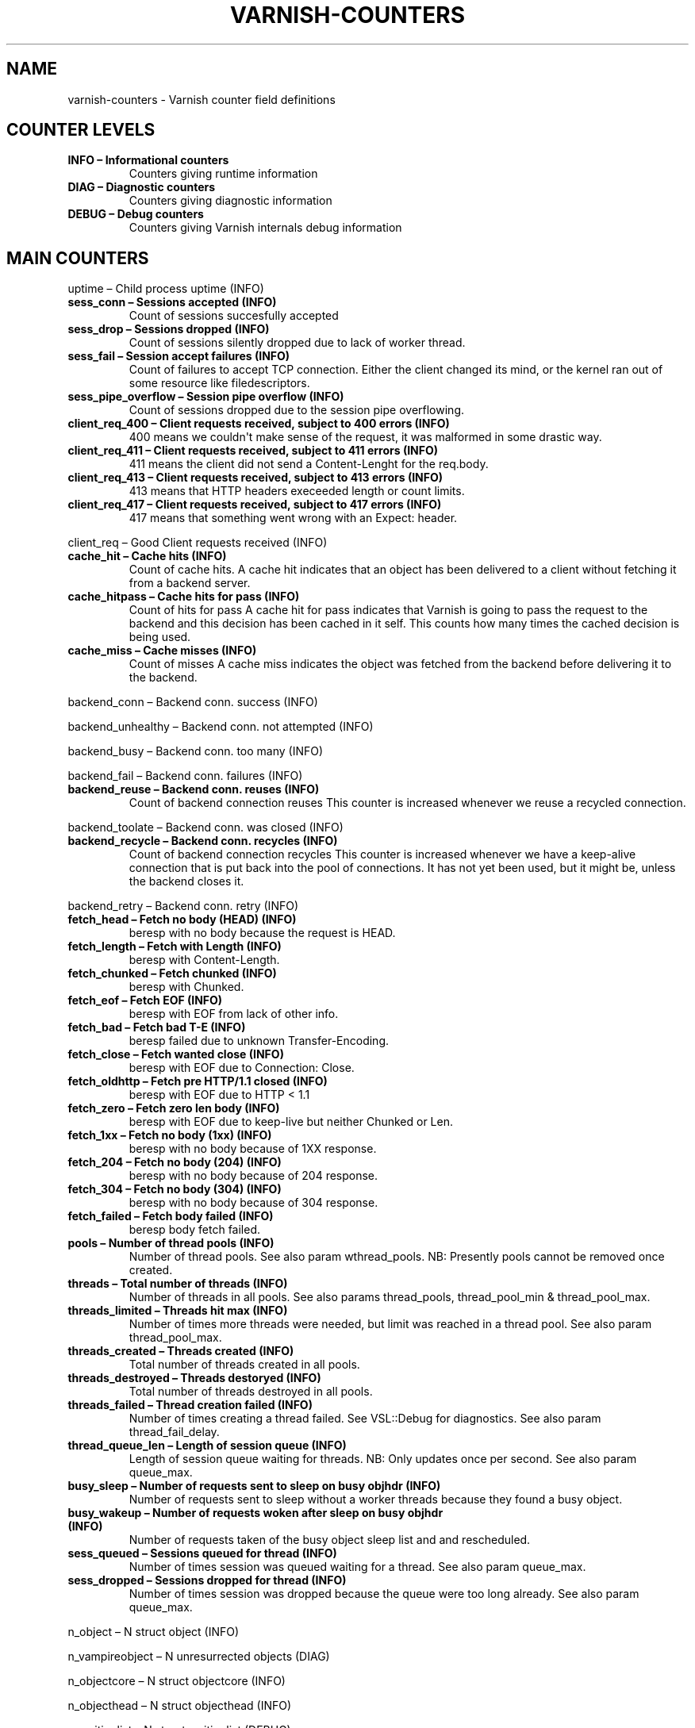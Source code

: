 .\" Man page generated from reStructeredText.
.
.TH VARNISH-COUNTERS 7 "2011-09-20" "1.0" ""
.SH NAME
varnish-counters \- Varnish counter field definitions
.
.nr rst2man-indent-level 0
.
.de1 rstReportMargin
\\$1 \\n[an-margin]
level \\n[rst2man-indent-level]
level margin: \\n[rst2man-indent\\n[rst2man-indent-level]]
-
\\n[rst2man-indent0]
\\n[rst2man-indent1]
\\n[rst2man-indent2]
..
.de1 INDENT
.\" .rstReportMargin pre:
. RS \\$1
. nr rst2man-indent\\n[rst2man-indent-level] \\n[an-margin]
. nr rst2man-indent-level +1
.\" .rstReportMargin post:
..
.de UNINDENT
. RE
.\" indent \\n[an-margin]
.\" old: \\n[rst2man-indent\\n[rst2man-indent-level]]
.nr rst2man-indent-level -1
.\" new: \\n[rst2man-indent\\n[rst2man-indent-level]]
.in \\n[rst2man-indent\\n[rst2man-indent-level]]u
..
.SH COUNTER LEVELS
.INDENT 0.0
.TP
.B INFO – Informational counters
Counters giving runtime information
.TP
.B DIAG – Diagnostic counters
Counters giving diagnostic information
.TP
.B DEBUG – Debug counters
Counters giving Varnish internals debug information
.UNINDENT
.SH MAIN COUNTERS
.sp
uptime – Child process uptime (INFO)
.INDENT 0.0
.TP
.B sess_conn – Sessions accepted (INFO)
Count of sessions succesfully accepted
.TP
.B sess_drop – Sessions dropped (INFO)
Count of sessions silently dropped due to lack of worker thread.
.TP
.B sess_fail – Session accept failures (INFO)
Count of failures to accept TCP connection.  Either the client changed its mind, or the kernel ran out of some resource like filedescriptors.
.TP
.B sess_pipe_overflow – Session pipe overflow (INFO)
Count of sessions dropped due to the session pipe overflowing.
.TP
.B client_req_400 – Client requests received, subject to 400 errors (INFO)
400 means we couldn\(aqt make sense of the request, it was malformed in some drastic way.
.TP
.B client_req_411 – Client requests received, subject to 411 errors (INFO)
411 means the client did not send a Content\-Lenght for the req.body.
.TP
.B client_req_413 – Client requests received, subject to 413 errors (INFO)
413 means that HTTP headers execeeded length or count limits.
.TP
.B client_req_417 – Client requests received, subject to 417 errors (INFO)
417 means that something went wrong with an Expect: header.
.UNINDENT
.sp
client_req – Good Client requests received (INFO)
.INDENT 0.0
.TP
.B cache_hit – Cache hits (INFO)
Count of cache hits.   A cache hit indicates that an object has been delivered to a  client without fetching it from a backend server.
.TP
.B cache_hitpass – Cache hits for pass (INFO)
Count of hits for pass  A cache hit for pass indicates that Varnish is going to  pass the request to the backend and this decision has been   cached in it self. This counts how many times the cached   decision is being used.
.TP
.B cache_miss – Cache misses (INFO)
Count of misses  A cache miss indicates the object was fetched from the  backend before delivering it to the backend.
.UNINDENT
.sp
backend_conn – Backend conn. success (INFO)
.sp
backend_unhealthy – Backend conn. not attempted (INFO)
.sp
backend_busy – Backend conn. too many (INFO)
.sp
backend_fail – Backend conn. failures (INFO)
.INDENT 0.0
.TP
.B backend_reuse – Backend conn. reuses (INFO)
Count of backend connection reuses  This counter is increased whenever we reuse a recycled connection.
.UNINDENT
.sp
backend_toolate – Backend conn. was closed (INFO)
.INDENT 0.0
.TP
.B backend_recycle – Backend conn. recycles (INFO)
Count of backend connection recycles  This counter is increased whenever we have a keep\-alive  connection that is put back into the pool of connections.  It has not yet been used, but it might be, unless the backend  closes it.
.UNINDENT
.sp
backend_retry – Backend conn. retry (INFO)
.INDENT 0.0
.TP
.B fetch_head – Fetch no body (HEAD) (INFO)
beresp with no body because the request is HEAD.
.TP
.B fetch_length – Fetch with Length (INFO)
beresp with Content\-Length.
.TP
.B fetch_chunked – Fetch chunked (INFO)
beresp with Chunked.
.TP
.B fetch_eof – Fetch EOF (INFO)
beresp with EOF from lack of other info.
.TP
.B fetch_bad – Fetch bad T\-E (INFO)
beresp failed due to unknown Transfer\-Encoding.
.TP
.B fetch_close – Fetch wanted close (INFO)
beresp with EOF due to Connection: Close.
.TP
.B fetch_oldhttp – Fetch pre HTTP/1.1 closed (INFO)
beresp with EOF due to HTTP < 1.1
.TP
.B fetch_zero – Fetch zero len body (INFO)
beresp with EOF due to keep\-live but neither Chunked or Len.
.TP
.B fetch_1xx – Fetch no body (1xx) (INFO)
beresp with no body because of 1XX response.
.TP
.B fetch_204 – Fetch no body (204) (INFO)
beresp with no body because of 204 response.
.TP
.B fetch_304 – Fetch no body (304) (INFO)
beresp with no body because of 304 response.
.TP
.B fetch_failed – Fetch body failed (INFO)
beresp body fetch failed.
.TP
.B pools – Number of thread pools (INFO)
Number of thread pools.  See also param wthread_pools.  NB: Presently pools cannot be removed once created.
.TP
.B threads – Total number of threads (INFO)
Number of threads in all pools.  See also params thread_pools, thread_pool_min & thread_pool_max.
.TP
.B threads_limited – Threads hit max (INFO)
Number of times more threads were needed, but limit was reached in a thread pool.  See also param thread_pool_max.
.TP
.B threads_created – Threads created (INFO)
Total number of threads created in all pools.
.TP
.B threads_destroyed – Threads destoryed (INFO)
Total number of threads destroyed in all pools.
.TP
.B threads_failed – Thread creation failed (INFO)
Number of times creating a thread failed.  See VSL::Debug for diagnostics.  See also param thread_fail_delay.
.TP
.B thread_queue_len – Length of session queue (INFO)
Length of session queue waiting for threads.  NB: Only updates once per second.  See also param queue_max.
.TP
.B busy_sleep – Number of requests sent to sleep on busy objhdr (INFO)
Number of requests sent to sleep without a worker threads because they found a busy object.
.TP
.B busy_wakeup – Number of requests woken after sleep on busy objhdr (INFO)
Number of requests taken of the busy object sleep list and and rescheduled.
.TP
.B sess_queued – Sessions queued for thread (INFO)
Number of times session was queued waiting for a thread.  See also param queue_max.
.TP
.B sess_dropped – Sessions dropped for thread (INFO)
Number of times session was dropped because the queue were too long already.  See also param queue_max.
.UNINDENT
.sp
n_object – N struct object (INFO)
.sp
n_vampireobject – N unresurrected objects (DIAG)
.sp
n_objectcore – N struct objectcore (INFO)
.sp
n_objecthead – N struct objecthead (INFO)
.sp
n_waitinglist – N struct waitinglist (DEBUG)
.sp
n_backend – N backends (INFO)
.sp
n_expired – N expired objects (INFO)
.sp
n_lru_nuked – N LRU nuked objects (INFO)
.sp
n_lru_moved – N LRU moved objects (DIAG)
.sp
losthdr – HTTP header overflows (INFO)
.sp
s_sess – Total Sessions (INFO)
.sp
s_req – Total Requests (INFO)
.sp
s_pipe – Total pipe (INFO)
.sp
s_pass – Total pass (INFO)
.sp
s_fetch – Total fetch (INFO)
.sp
s_synth – Total synth (INFO)
.INDENT 0.0
.TP
.B s_req_hdrbytes – Request header bytes (INFO)
Total request header bytes received
.TP
.B s_req_bodybytes – Request body bytes (INFO)
Total request body bytes received
.TP
.B s_resp_hdrbytes – Response header bytes (INFO)
Total response header bytes transmitted
.TP
.B s_resp_bodybytes – Reponse body bytes (INFO)
Total response body bytes transmitted
.TP
.B s_pipe_hdrbytes – Pipe request header bytes (INFO)
Total request bytes received for piped sessions
.TP
.B s_pipe_in – Piped bytes from client (INFO)
Total number of bytes forwarded from clients in pipe sessions
.TP
.B s_pipe_out – Piped bytes to client (INFO)
Total number of bytes forwarded to clients in pipe sessions
.UNINDENT
.sp
sess_closed – Session Closed (INFO)
.sp
sess_pipeline – Session Pipeline (INFO)
.sp
sess_readahead – Session Read Ahead (INFO)
.sp
sess_herd – Session herd (DIAG)
.sp
shm_records – SHM records (DIAG)
.sp
shm_writes – SHM writes (DIAG)
.sp
shm_flushes – SHM flushes due to overflow (DIAG)
.sp
shm_cont – SHM MTX contention (DIAG)
.sp
shm_cycles – SHM cycles through buffer (DIAG)
.sp
sms_nreq – SMS allocator requests (DIAG)
.sp
sms_nobj – SMS outstanding allocations (DIAG)
.sp
sms_nbytes – SMS outstanding bytes (DIAG)
.sp
sms_balloc – SMS bytes allocated (DIAG)
.sp
sms_bfree – SMS bytes freed (DIAG)
.sp
backend_req – Backend requests made (INFO)
.sp
n_vcl – N vcl total (INFO)
.sp
n_vcl_avail – N vcl available (DIAG)
.sp
n_vcl_discard – N vcl discarded (DIAG)
.INDENT 0.0
.TP
.B bans – Count of bans (INFO)
Number of all bans in system, including bans superseded by newer bans and bans already checked by the ban\-lurker.
.TP
.B bans_completed – Number of bans marked \(aqcompleted\(aq (DIAG)
Number of bans which are no longer active, either because they got checked by the ban\-lurker or superseded by newer identical bans.
.TP
.B bans_obj – Number of bans using obj.* (DIAG)
Number of bans which use obj.* variables.  These bans can possibly be washed by the ban\-lurker.
.TP
.B bans_req – Number of bans using req.* (DIAG)
Number of bans which use req.* variables.  These bans can not be washed by the ban\-lurker.
.TP
.B bans_added – Bans added (DIAG)
Counter of bans added to ban list.
.TP
.B bans_deleted – Bans deleted (DIAG)
Counter of bans deleted from ban list.
.TP
.B bans_tested – Bans tested against objects (lookup) (DIAG)
Count of how many bans and objects have been tested against each other during hash lookup.
.TP
.B bans_obj_killed – Objects killed by bans (lookup) (DIAG)
Number of objects killed by bans during object lookup.
.TP
.B bans_lurker_tested – Bans tested against objects (lurker) (DIAG)
Count of how many bans and objects have been tested against each other by the ban\-lurker.
.TP
.B bans_tests_tested – Ban tests tested against objects (lookup) (DIAG)
Count of how many tests and objects have been tested against each other during lookup.  \(aqban req.url == foo && req.http.host == bar\(aq counts as one in \(aqbans_tested\(aq and as two in \(aqbans_tests_tested\(aq
.TP
.B bans_lurker_tests_tested – Ban tests tested against objects (lurker) (DIAG)
Count of how many tests and objects have been tested against each other by the ban\-lurker.  \(aqban req.url == foo && req.http.host == bar\(aq counts as one in \(aqbans_tested\(aq and as two in \(aqbans_tests_tested\(aq
.TP
.B bans_lurker_obj_killed – Objects killed by bans (lurker) (DIAG)
Number of objects killed by ban\-lurker.
.TP
.B bans_dups – Bans superseded by other bans (DIAG)
Count of bans replaced by later identical bans.
.TP
.B bans_lurker_contention – Lurker gave way for lookup (DIAG)
Number of times the ban\-lurker had to wait for lookups.
.TP
.B bans_persisted_bytes – Bytes used by the persisted ban lists (DIAG)
Number of bytes used by the persisted ban lists.
.TP
.B bans_persisted_fragmentation – Extra bytes in persisted ban lists due to fragmentation (DIAG)
Number of extra bytes accumulated through dropped and completed bans in the persistent ban lists.
.TP
.B exp_mailed – Number of objects mailed to expiry thread (DIAG)
Number of objects mailed to expiry thread for handling.
.TP
.B exp_received – Number of objects received by expiry thread (DIAG)
Number of objects received by expiry thread for handling.
.UNINDENT
.sp
hcb_nolock – HCB Lookups without lock (DEBUG)
.sp
hcb_lock – HCB Lookups with lock (DEBUG)
.sp
hcb_insert – HCB Inserts (DEBUG)
.sp
esi_errors – ESI parse errors (unlock) (DIAG)
.sp
esi_warnings – ESI parse warnings (unlock) (DIAG)
.sp
vmods – Loaded VMODs (INFO)
.sp
n_gzip – Gzip operations (INFO)
.sp
n_gunzip – Gunzip operations (INFO)
.INDENT 0.0
.TP
.B vsm_free – Free VSM space (DIAG)
Number of bytes free in the shared memory used to communicate with tools like varnishstat, varnishlog etc.
.TP
.B vsm_used – Used VSM space (DIAG)
Number of bytes used in the shared memory used to communicate with tools like varnishstat, varnishlog etc.
.TP
.B vsm_cooling – Cooling VSM space (DEBUG)
Number of bytes which will soon (max 1 minute) be freed in the shared memory used to communicate with tools like varnishstat, varnishlog etc.
.TP
.B vsm_overflow – Overflow VSM space (DIAG)
Number of bytes which does not fit in the shared memory used to communicate with tools like varnishstat, varnishlog etc.
.TP
.B vsm_overflowed – Overflowed VSM space (DIAG)
Total number of bytes which did not fit in the shared memory used to communicate with tools like varnishstat, varnishlog etc.
.UNINDENT
.SH LOCK COUNTERS
.sp
creat – Created locks (DEBUG)
.sp
destroy – Destroyed locks (DEBUG)
.sp
locks – Lock Operations (DEBUG)
.SH PER MALLOC STORAGE COUNTERS
.sp
c_req – Allocator requests (INFO)
.sp
c_fail – Allocator failures (INFO)
.sp
c_bytes – Bytes allocated (INFO)
.sp
c_freed – Bytes freed (INFO)
.sp
g_alloc – Allocations outstanding (INFO)
.sp
g_bytes – Bytes outstanding (INFO)
.sp
g_space – Bytes available (INFO)
.SH PER FILE STORAGE COUNTERS
.sp
c_req – Allocator requests (INFO)
.sp
c_fail – Allocator failures (INFO)
.sp
c_bytes – Bytes allocated (INFO)
.sp
c_freed – Bytes freed (INFO)
.sp
g_alloc – Allocations outstanding (INFO)
.sp
g_bytes – Bytes outstanding (INFO)
.sp
g_space – Bytes available (INFO)
.sp
g_smf – N struct smf (INFO)
.sp
g_smf_frag – N small free smf (INFO)
.sp
g_smf_large – N large free smf (INFO)
.SH PER BACKEND COUNTERS
.sp
vcls – VCL references (DEBUG)
.sp
happy – Happy health probes (INFO)
.INDENT 0.0
.TP
.B bereq_hdrbytes – Request header bytes (INFO)
Total backend request header bytes sent
.TP
.B bereq_bodybytes – Request body bytes (INFO)
Total backend request body bytes sent
.TP
.B beresp_hdrbytes – Response header bytes (INFO)
Total backend response header bytes received
.TP
.B beresp_bodybytes – Response body bytes (INFO)
Total backend response body bytes received
.TP
.B pipe_hdrbytes – Pipe request header bytes (INFO)
Total request bytes sent for piped sessions
.TP
.B pipe_out – Piped bytes to backend (INFO)
Total number of bytes forwarded to backend in pipe sessions
.TP
.B pipe_in – Piped bytes from backend (INFO)
Total number of bytes forwarded from backend in pipe sessions
.UNINDENT
.SH AUTHOR
Tollef Fog Heen
.\" Generated by docutils manpage writer.
.\" 
.
